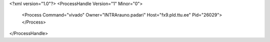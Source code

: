 <?xml version="1.0"?>
<ProcessHandle Version="1" Minor="0">
    <Process Command="vivado" Owner="INTRA\rauno.padari" Host="fx9.pld.ttu.ee" Pid="26029">
    </Process>
</ProcessHandle>
